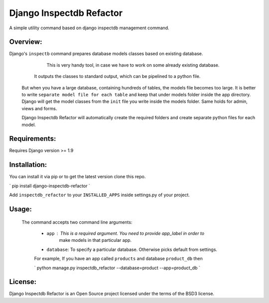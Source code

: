 
Django Inspectdb Refactor
========================
A simple utility command based on django inspectdb management command.

Overview:
---------

Django's ``inspectb`` command prepares database models classes based on existing database.
    This is very handy tool, in case we have to work on some already existing database.

   It outputs the classes to standard output, which can be pipelined to a python file.

 But when you have a large database, containing hundreds of tables, the models file becomes too large. It is better to write ``separate model file for each table`` and keep that under models folder inside the app directory. Django will get the model classes from the ``init`` file you write inside the models folder.
 Same holds for admin, views and forms.

 Django Inspectdb Refactor will automatically create the required folders and create separate python files for each model.


Requirements:
-----------
Requires Django version >= 1.9

Installation:
------------
You can install it via pip or to get the latest version clone this repo.

`
pip install django-inspectdb-refactor 
`

Add ``inspectdb_refactor`` to your ``INSTALLED_APPS`` inside settings.py of your project.

Usage:
-----
 The command accepts two command line arguments:

  - ``app`` : This is a required argument. You need to provide app_label in order to 
          make models in that particular app.
  - ``database``: To specify a particular database. Otherwise picks default from settings.

  For example, If you have an app called ``products`` and database ``product_db`` then

  `
  python manage.py inspectdb_refactor --database=product --app=product_db
  `


License:
--------
Django Inspectdb Refactor is an Open Source project licensed under the terms of the BSD3 license.

